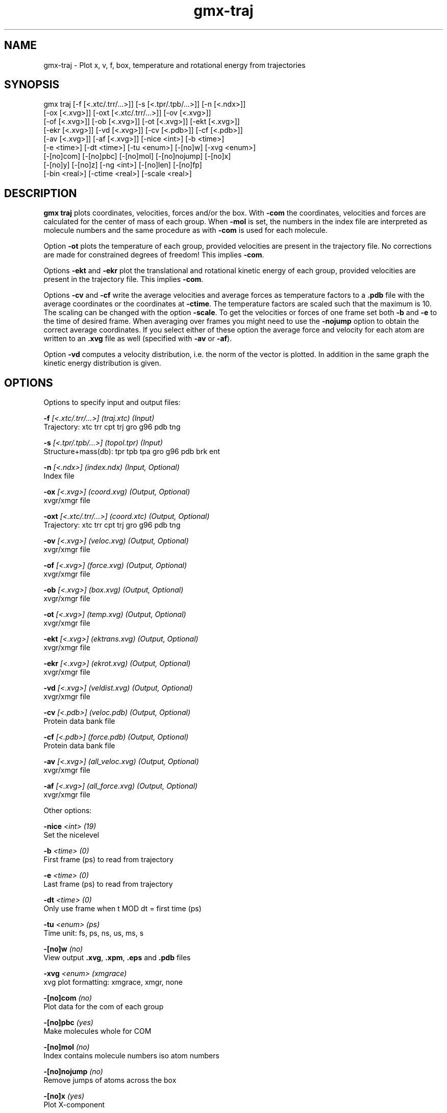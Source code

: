 .TH gmx-traj 1 "" "VERSION 5.0.4" "GROMACS Manual"
.SH NAME
gmx-traj - Plot x, v, f, box, temperature and rotational energy from trajectories

.SH SYNOPSIS
gmx traj [-f [<.xtc/.trr/...>]] [-s [<.tpr/.tpb/...>]] [-n [<.ndx>]]
         [-ox [<.xvg>]] [-oxt [<.xtc/.trr/...>]] [-ov [<.xvg>]]
         [-of [<.xvg>]] [-ob [<.xvg>]] [-ot [<.xvg>]] [-ekt [<.xvg>]]
         [-ekr [<.xvg>]] [-vd [<.xvg>]] [-cv [<.pdb>]] [-cf [<.pdb>]]
         [-av [<.xvg>]] [-af [<.xvg>]] [-nice <int>] [-b <time>]
         [-e <time>] [-dt <time>] [-tu <enum>] [-[no]w] [-xvg <enum>]
         [-[no]com] [-[no]pbc] [-[no]mol] [-[no]nojump] [-[no]x]
         [-[no]y] [-[no]z] [-ng <int>] [-[no]len] [-[no]fp]
         [-bin <real>] [-ctime <real>] [-scale <real>]

.SH DESCRIPTION
\fBgmx traj\fR plots coordinates, velocities, forces and/or the box. With \fB\-com\fR the coordinates, velocities and forces are calculated for the center of mass of each group. When \fB\-mol\fR is set, the numbers in the index file are interpreted as molecule numbers and the same procedure as with \fB\-com\fR is used for each molecule.

Option \fB\-ot\fR plots the temperature of each group, provided velocities are present in the trajectory file. No corrections are made for constrained degrees of freedom! This implies \fB\-com\fR.

Options \fB\-ekt\fR and \fB\-ekr\fR plot the translational and rotational kinetic energy of each group, provided velocities are present in the trajectory file. This implies \fB\-com\fR.

Options \fB\-cv\fR and \fB\-cf\fR write the average velocities and average forces as temperature factors to a \fB.pdb\fR file with the average coordinates or the coordinates at \fB\-ctime\fR. The temperature factors are scaled such that the maximum is 10. The scaling can be changed with the option \fB\-scale\fR. To get the velocities or forces of one frame set both \fB\-b\fR and \fB\-e\fR to the time of desired frame. When averaging over frames you might need to use the \fB\-nojump\fR option to obtain the correct average coordinates. If you select either of these option the average force and velocity for each atom are written to an \fB.xvg\fR file as well (specified with \fB\-av\fR or \fB\-af\fR).

Option \fB\-vd\fR computes a velocity distribution, i.e. the norm of the vector is plotted. In addition in the same graph the kinetic energy distribution is given.

.SH OPTIONS
Options to specify input and output files:

.BI "\-f" " [<.xtc/.trr/...>] (traj.xtc) (Input)"
    Trajectory: xtc trr cpt trj gro g96 pdb tng

.BI "\-s" " [<.tpr/.tpb/...>] (topol.tpr) (Input)"
    Structure+mass(db): tpr tpb tpa gro g96 pdb brk ent

.BI "\-n" " [<.ndx>] (index.ndx) (Input, Optional)"
    Index file

.BI "\-ox" " [<.xvg>] (coord.xvg) (Output, Optional)"
    xvgr/xmgr file

.BI "\-oxt" " [<.xtc/.trr/...>] (coord.xtc) (Output, Optional)"
    Trajectory: xtc trr cpt trj gro g96 pdb tng

.BI "\-ov" " [<.xvg>] (veloc.xvg) (Output, Optional)"
    xvgr/xmgr file

.BI "\-of" " [<.xvg>] (force.xvg) (Output, Optional)"
    xvgr/xmgr file

.BI "\-ob" " [<.xvg>] (box.xvg) (Output, Optional)"
    xvgr/xmgr file

.BI "\-ot" " [<.xvg>] (temp.xvg) (Output, Optional)"
    xvgr/xmgr file

.BI "\-ekt" " [<.xvg>] (ektrans.xvg) (Output, Optional)"
    xvgr/xmgr file

.BI "\-ekr" " [<.xvg>] (ekrot.xvg) (Output, Optional)"
    xvgr/xmgr file

.BI "\-vd" " [<.xvg>] (veldist.xvg) (Output, Optional)"
    xvgr/xmgr file

.BI "\-cv" " [<.pdb>] (veloc.pdb) (Output, Optional)"
    Protein data bank file

.BI "\-cf" " [<.pdb>] (force.pdb) (Output, Optional)"
    Protein data bank file

.BI "\-av" " [<.xvg>] (all_veloc.xvg) (Output, Optional)"
    xvgr/xmgr file

.BI "\-af" " [<.xvg>] (all_force.xvg) (Output, Optional)"
    xvgr/xmgr file


Other options:

.BI "\-nice" " <int> (19)"
    Set the nicelevel

.BI "\-b" " <time> (0)"
    First frame (ps) to read from trajectory

.BI "\-e" " <time> (0)"
    Last frame (ps) to read from trajectory

.BI "\-dt" " <time> (0)"
    Only use frame when t MOD dt = first time (ps)

.BI "\-tu" " <enum> (ps)"
    Time unit: fs, ps, ns, us, ms, s

.BI "\-[no]w" "  (no)"
    View output \fB.xvg\fR, \fB.xpm\fR, \fB.eps\fR and \fB.pdb\fR files

.BI "\-xvg" " <enum> (xmgrace)"
    xvg plot formatting: xmgrace, xmgr, none

.BI "\-[no]com" "  (no)"
    Plot data for the com of each group

.BI "\-[no]pbc" "  (yes)"
    Make molecules whole for COM

.BI "\-[no]mol" "  (no)"
    Index contains molecule numbers iso atom numbers

.BI "\-[no]nojump" "  (no)"
    Remove jumps of atoms across the box

.BI "\-[no]x" "  (yes)"
    Plot X\-component

.BI "\-[no]y" "  (yes)"
    Plot Y\-component

.BI "\-[no]z" "  (yes)"
    Plot Z\-component

.BI "\-ng" " <int> (1)"
    Number of groups to consider

.BI "\-[no]len" "  (no)"
    Plot vector length

.BI "\-[no]fp" "  (no)"
    Full precision output

.BI "\-bin" " <real> (1)"
    Binwidth for velocity histogram (nm/ps)

.BI "\-ctime" " <real> (-1)"
    Use frame at this time for x in \fB\-cv\fR and \fB\-cf\fR instead of the average x

.BI "\-scale" " <real> (0)"
    Scale factor for \fB.pdb\fR output, 0 is autoscale


.SH SEE ALSO
.BR gromacs(7)

More information about \fBGROMACS\fR is available at <\fIhttp://www.gromacs.org/\fR>.
